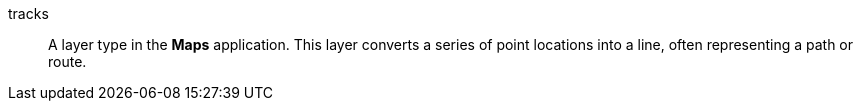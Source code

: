 
[[glossary-tracks]] tracks::
A layer type in the *Maps* application. This layer converts a series of point
locations into a line, often representing a path or route.
//Source: Kibana
